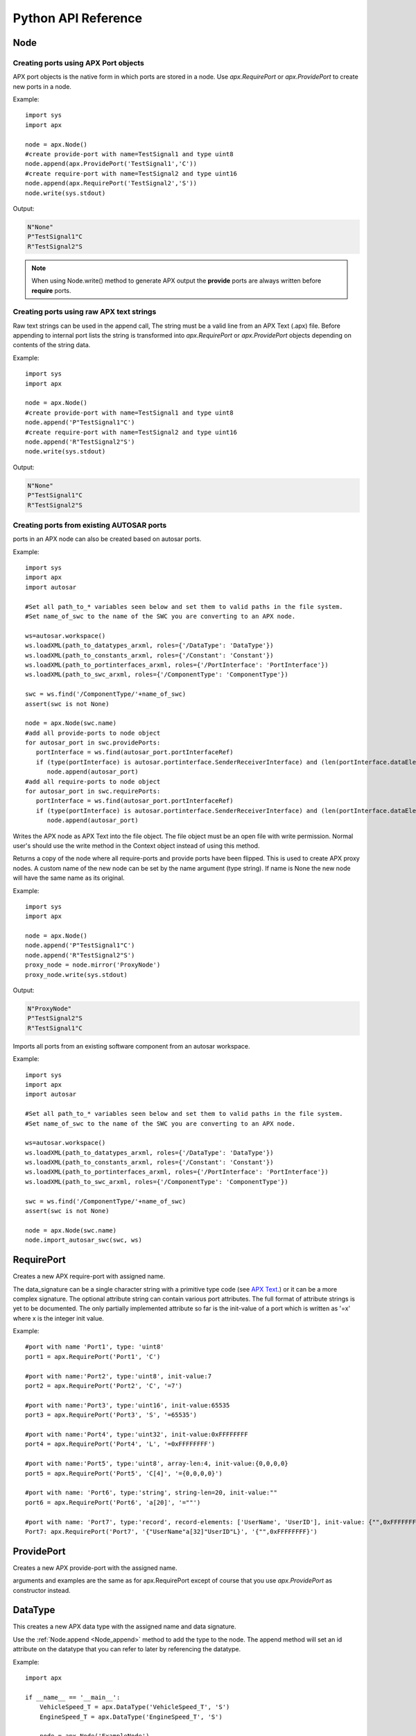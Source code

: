 Python API Reference
====================

Node
----
.. py:class :: Node(name=None)

   Represents an APX node in Python. Setting a name during construction is optional but a valid name must be set before the node is taken in use (as client or for code/text generation purposes).
    
.. py:attribute:: Node.name : string

   The name of the node.

.. _Node_append:

.. py:method:: Node.append(port)

   This is an overloded method that is used for creating new ports in the node object. It returns the port ID (type int) of the newly created port.
   
   There are three different ways of creating ports in a node object
   
Creating ports using APX Port objects
~~~~~~~~~~~~~~~~~~~~~~~~~~~~~~~~~~~~~~
   
APX port objects is the native form in which ports are stored in a node. Use *apx.RequirePort* or *apx.ProvidePort* to create new ports in a node.

Example::

   import sys
   import apx
   
   node = apx.Node()
   #create provide-port with name=TestSignal1 and type uint8
   node.append(apx.ProvidePort('TestSignal1','C'))
   #create require-port with name=TestSignal2 and type uint16
   node.append(apx.RequirePort('TestSignal2','S'))
   node.write(sys.stdout)

Output:

.. code-block:: console

   N"None"
   P"TestSignal1"C
   R"TestSignal2"S

.. note::

   When using Node.write() method to generate APX output the **provide** ports are always written before **require** ports.

Creating ports using raw APX text strings
~~~~~~~~~~~~~~~~~~~~~~~~~~~~~~~~~~~~~~~~~~
   
Raw text strings can be used in the append call, The string must be a valid line from an APX Text (.apx) file.
Before appending to internal port lists the string is transformed into *apx.RequirePort* or *apx.ProvidePort* objects depending on
contents of the string data.

Example::

   import sys
   import apx

   node = apx.Node()
   #create provide-port with name=TestSignal1 and type uint8
   node.append('P"TestSignal1"C')
   #create require-port with name=TestSignal2 and type uint16
   node.append('R"TestSignal2"S')
   node.write(sys.stdout)

Output:

.. code-block:: console

   N"None"
   P"TestSignal1"C
   R"TestSignal2"S


Creating ports from existing AUTOSAR ports
~~~~~~~~~~~~~~~~~~~~~~~~~~~~~~~~~~~~~~~~~~~~
   
ports in an APX node can also be created based on autosar ports.

Example::
  
   import sys
   import apx
   import autosar
   
   #Set all path_to_* variables seen below and set them to valid paths in the file system.
   #Set name_of_swc to the name of the SWC you are converting to an APX node.
  
   ws=autosar.workspace()
   ws.loadXML(path_to_datatypes_arxml, roles={'/DataType': 'DataType'})
   ws.loadXML(path_to_constants_arxml, roles={'/Constant': 'Constant'})
   ws.loadXML(path_to_portinterfaces_arxml, roles={'/PortInterface': 'PortInterface'})
   ws.loadXML(path_to_swc_arxml, roles={'/ComponentType': 'ComponentType'})

   swc = ws.find('/ComponentType/'+name_of_swc)
   assert(swc is not None)

   node = apx.Node(swc.name)
   #add all provide-ports to node object
   for autosar_port in swc.providePorts:
      portInterface = ws.find(autosar_port.portInterfaceRef)
      if (type(portInterface) is autosar.portinterface.SenderReceiverInterface) and (len(portInterface.dataElements)>0):
         node.append(autosar_port)
   #add all require-ports to node object
   for autosar_port in swc.requirePorts:
      portInterface = ws.find(autosar_port.portInterfaceRef)
      if (type(portInterface) is autosar.portinterface.SenderReceiverInterface) and (len(portInterface.dataElements)>0):
         node.append(autosar_port)
   
   
.. py:method :: Node.write(file):

Writes the APX node as APX Text into the file object. The file object must be an open file with write permission.
Normal user's should use the write method in the Context object instead of using this method.

.. py:method :: Node.mirror(name=None):

Returns a copy of the node where all require-ports and provide ports have been flipped. This is used to create APX proxy nodes.
A custom name of the new node can be set by the name argument (type string). If name is None the new node will have the same name as its original.

Example::

   import sys
   import apx

   node = apx.Node()   
   node.append('P"TestSignal1"C')   
   node.append('R"TestSignal2"S')
   proxy_node = node.mirror('ProxyNode')
   proxy_node.write(sys.stdout)

Output:

.. code-block:: console
   
   N"ProxyNode"
   P"TestSignal2"S
   R"TestSignal1"C

.. py:method :: Node.import_autosar_swc(swc, ws):

Imports all ports from an existing software component from an autosar workspace.

Example::
  
   import sys
   import apx
   import autosar
   
   #Set all path_to_* variables seen below and set them to valid paths in the file system.
   #Set name_of_swc to the name of the SWC you are converting to an APX node.
  
   ws=autosar.workspace()
   ws.loadXML(path_to_datatypes_arxml, roles={'/DataType': 'DataType'})
   ws.loadXML(path_to_constants_arxml, roles={'/Constant': 'Constant'})
   ws.loadXML(path_to_portinterfaces_arxml, roles={'/PortInterface': 'PortInterface'})
   ws.loadXML(path_to_swc_arxml, roles={'/ComponentType': 'ComponentType'})

   swc = ws.find('/ComponentType/'+name_of_swc)
   assert(swc is not None)

   node = apx.Node(swc.name)
   node.import_autosar_swc(swc, ws)

RequirePort
-----------

.. py:class :: RequirePort(name : string, data_signature : string, attributes=None)

Creates a new APX require-port with assigned name.

The data_signature can be a single character string with a primitive type code (see `APX Text <http://apx.readthedocs.io/en/latest/apx_text.html>`_.) or it can be a more complex signature.
The optional attribute string can contain various port attributes. The full format of attribute strings is yet to be documented.
The only partially implemented attribute so far is the init-value of a port which is written as '=x' where x is the integer init value.

Example::
   
   #port with name 'Port1', type: 'uint8'
   port1 = apx.RequirePort('Port1', 'C')

   #port with name:'Port2', type:'uint8', init-value:7
   port2 = apx.RequirePort('Port2', 'C', '=7')
   
   #port with name:'Port3', type:'uint16', init-value:65535
   port3 = apx.RequirePort('Port3', 'S', '=65535')
   
   #port with name:'Port4', type:'uint32', init-value:0xFFFFFFFF
   port4 = apx.RequirePort('Port4', 'L', '=0xFFFFFFFF')
   
   #port with name:'Port5', type:'uint8', array-len:4, init-value:{0,0,0,0}
   port5 = apx.RequirePort('Port5', 'C[4]', '={0,0,0,0}')
   
   #port with name: 'Port6', type:'string', string-len=20, init-value:""
   port6 = apx.RequirePort('Port6', 'a[20]', '=""')
   
   #port with name: 'Port7', type:'record', record-elements: ['UserName', 'UserID'], init-value: {"",0xFFFFFFFF}
   Port7: apx.RequirePort('Port7', '{"UserName"a[32]"UserID"L}', '{"",0xFFFFFFFF}')

ProvidePort
-----------

.. py:class :: ProvidePort(name : string, data_signature : string, attributes=None)

Creates a new APX provide-port with the assigned name.

arguments and examples are the same as for apx.RequirePort except of course that you use *apx.ProvidePort* as constructor instead.

DataType
--------

.. py:class :: DataType(name : string, data_signature : string, attributes=None)

This creates a new APX data type with the assigned name and data signature.

Use the :ref:`Node.append <Node_append>` method to add the type to the node. The append method will set an id attribute on the datatype that you
can refer to later by referencing the datatype.

Example::

   import apx
   
   if __name__ == '__main__':    
       VehicleSpeed_T = apx.DataType('VehicleSpeed_T', 'S')
       EngineSpeed_T = apx.DataType('EngineSpeed_T', 'S')
       
       node = apx.Node('ExampleNode')
       node.append(VehicleSpeed_T)
       node.append(EngineSpeed_T)
       node.append(apx.ProvidePort('VehicleSpeed', 'T[%d]'%VehicleSpeed_T.id, '=65535'))
       node.append(apx.ProvidePort('EngineSpeed', 'T[%d]'%EngineSpeed_T.id, '=65535'))
       apx.Context().append(node).generateAPX()




Context
-------
.. py:class :: Context()

   The APX context is a container for one or more APX nodes.

Example::

   import apx
   
   context = apx.Context()

.. py:method :: append(node : apx.Node)

Appends an APX node to the context.

.. py:method :: generateAPX(output_dir):

For each node in context, generate a new APX Text file. outputDir is expected to be a directory where files are generated.

Returns:
A list of file names written to output_dir

Helper functions
~~~~~~~~~~~~~~~~

.. py::function :: apx.createContextfromPartition(partition)

A complete APX context can be generated automatically from an AUTOSAR partition.
A new APX node is created in the context for each AUTOSAR SWC found in the partition.

Example::

   import autosar
   import apx
   
   ws = autosar.workspace()
   ws.loadXML('SWC1.arxml')
   ws.loadXML('SWC2.arxml')
   partition = autosar.rte.Partition(prefix='ApxRte')
   partition.addComponent(ws.find('/ComponentType/SWC1'))
   partition.addComponent(ws.find('/ComponentType/SWC2'))
   context = apx.createContextfromPartition(partition)

Parser
------

.. py:class :: Parser()

The *apx.Parser* class is able to parse .apx file data back into *apx.Node* object(s).

.. py:method :: parse(filename)

Parses APX file from filename. Returns the first parsed node from the file.

Example::

   import apx
   
   node = apx.Parser().parse('MyNode.apx')

   for port in node.providePorts:      
      print(port.name)
   print("")
   for port in node.requirePorts:      
      print(port.name)

NodeGenerator
--------------

.. py:class :: NodeGenerator()

APX Node generator for `c-apx <https://github.com/cogu/c-apx>`_ (both full c-apx and apx-es nodes are supported).

.. py:method :: NodeGenerator.generate(self, output_dir, node, name=None, includes=None, callbacks=None):

Arguments:
  
  * output_dir: directory where source and header files will be written. If you want direct the output to current directory, use '.' as argument.
  * node : an Instance of *apx.Node*
  * name (optional): This argument can be used to override the name of the node. Default behavior is to use the name from the node object.
  * includes (optional): A list of extra includes to add to the default list of includes in the header file.
  * callbacks (optional): A dictionary where the key is a require port names and its value is the name of the C function to call (when a new value has been received).

  If you are generating an APX node containing AUTOSAR data type name, make sure to include "Rte_Type.h" in the includes argument list.

Example 1::

   import apx
   
   node = apx.Node('TestNode')
   node.append(apx.ProvidePort('TestSignal2','C'))
   node.append(apx.RequirePort('TestSignal1','S'))   
   apx.NodeGenerator().generate('.', node, includes=['Rte_Type.h'])
   
Example 2 (with callbacks)::

   import apx
   
   node = apx.Node('TestNode')
   node.append(apx.ProvidePort('TestSignal2','C'))
   node.append(apx.RequirePort('TestSignal1','S'))
   callback_map={'TestSignal1': 'TestSignal1_CallbackFunc'}      
   apx.NodeGenerator().generate('.', node, includes=['Rte_Type.h'], callbacks=callback_map)
   

